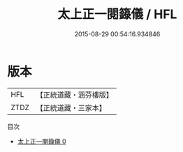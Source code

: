 #+TITLE: 太上正一閱籙儀 / HFL

#+DATE: 2015-08-29 00:54:16.934846
* 版本
 |       HFL|【正統道藏・涵芬樓版】|
 |      ZTDZ|【正統道藏・三家本】|
目次
 - [[file:KR5c0194_000.txt][太上正一閱籙儀 0]]
